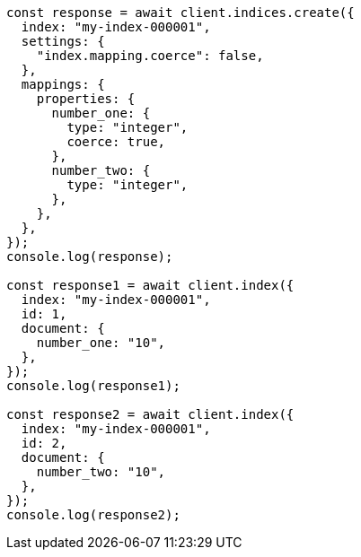 // This file is autogenerated, DO NOT EDIT
// Use `node scripts/generate-docs-examples.js` to generate the docs examples

[source, js]
----
const response = await client.indices.create({
  index: "my-index-000001",
  settings: {
    "index.mapping.coerce": false,
  },
  mappings: {
    properties: {
      number_one: {
        type: "integer",
        coerce: true,
      },
      number_two: {
        type: "integer",
      },
    },
  },
});
console.log(response);

const response1 = await client.index({
  index: "my-index-000001",
  id: 1,
  document: {
    number_one: "10",
  },
});
console.log(response1);

const response2 = await client.index({
  index: "my-index-000001",
  id: 2,
  document: {
    number_two: "10",
  },
});
console.log(response2);
----
